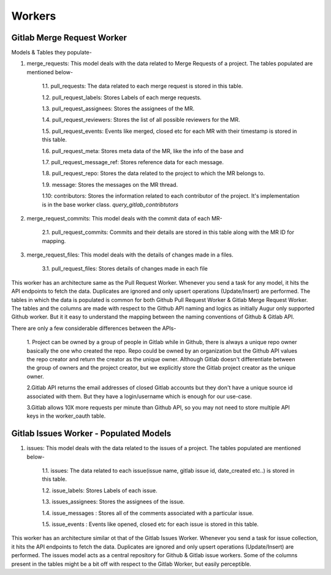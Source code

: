 Workers
========


Gitlab Merge Request Worker
------------------------------------------------

Models & Tables they populate-

1. merge_requests:  This model deals with the data related to Merge Requests of a project. The tables populated are mentioned below-

    1.1.  pull_requests: The data related to each merge request is stored in this table.

    1.2.  pull_request_labels: Stores Labels of each merge requests.

    1.3.  pull_request_assignees: Stores the assignees of the MR.

    1.4.  pull_request_reviewers: Stores the list of all possible reviewers for the MR.

    1.5.  pull_request_events: Events like merged, closed etc for each MR with their timestamp is stored in this table.

    1.6.  pull_request_meta: Stores meta data of the MR, like the info of the base and

    1.7.  pull_request_message_ref: Stores reference data for each message.

    1.8.  pull_request_repo: Stores the data related to the project to which the MR belongs to.

    1.9.  message: Stores the messages on the MR thread.

    1.10: contributors: Stores the information related to each contributor of the project. It's implementation is in the base worker class. `query_gitlab_contribtutors`

2. merge_request_commits:  This model deals with the commit data of each MR-

    2.1. pull_request_commits: Commits and their details are stored in this table along with the MR ID for mapping.

3. merge_request_files: This model deals with the details of changes made in a files.

    3.1. pull_request_files: Stores details of changes made in each file


This worker has an architecture same as the Pull Request Worker. Whenever you send a task for any model, it hits the API
endpoints to fetch the data. Duplicates are ignored and only upsert operations (Update/Insert) are performed.
The tables in which the data is populated is common for both Github Pull Request Worker & Gitlab Merge Request Worker.
The tables and the columns are made with respect to the Github API naming and logics as initially Augur only supported
Github worker. But it it easy to understand the mapping between the naming conventions of Github & Gitlab API.



There are only a few considerable differences between the APIs-

    1. Project can be owned by a group of people in Gitlab while in Github, there is always a unique repo owner basically the one who created the repo. Repo could be owned by an organization but the Github API values the repo creator and return the creator as the unique owner.
    Although Gitlab doesn't differentiate between the group of owners and the project creator, but we explicitly store
    the Gitlab project creator as the unique owner.

    2.Gitlab API returns the email addresses of closed Gitlab accounts but they don't have a unique source id associated with them. But they have a login/username which is enough for our use-case.

    3.Gitlab allows 10X more requests per minute than Github API, so you may not need to store multiple API keys in the worker_oauth table.







Gitlab Issues Worker - Populated Models
------------------------------------------------

1. issues:  This model deals with the data related to the issues of a project. The tables populated are mentioned below-

    1.1.  issues: The data related to each issue(issue name, gitlab issue id, date_created etc..) is stored in this table.

    1.2.  issue_labels: Stores Labels of each issue.

    1.3.  issues_assignees: Stores the assignees of the issue.

    1.4.  issue_messages : Stores all of the comments associated with a particular issue.

    1.5.  issue_events : Events like opened, closed etc for each issue is stored in this table.



This worker has an architecture similar ot that of the Gitlab Issues Worker. Whenever you send a task for issue collection, it hits the API
endpoints to fetch the data. Duplicates are ignored and only upsert operations (Update/Insert) are performed.
The issues model acts as a central repository for Github & Gitlab issue workers.
Some of the columns present in the tables might be a bit off with respect to the Gitlab Worker, but easily perceptible.